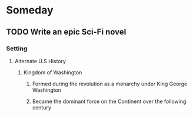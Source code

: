 * Someday
** TODO Write an epic Sci-Fi novel
*** Setting
**** Alternate U.S History
***** Kingdom of Washington
****** Formed during the revolution as a monarchy under King George Washington
****** Became the dominant force on the Continent over the following century
